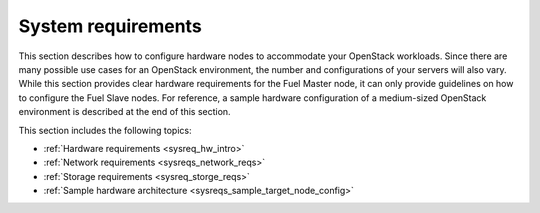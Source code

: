 .. _sysreq_intro:

System requirements
===================

This section describes how to configure hardware nodes to
accommodate your OpenStack workloads. Since there are many possible use cases
for an OpenStack environment, the number and configurations of your servers
will also vary. While this section provides clear hardware requirements for the
Fuel Master node, it can only provide guidelines on how to configure the Fuel
Slave nodes. For reference, a sample hardware configuration of
a medium-sized OpenStack environment is described at the end of this section.

This section includes the following topics:

* :ref:`Hardware requirements <sysreq_hw_intro>`
* :ref:`Network requirements <sysreqs_network_reqs>`
* :ref:`Storage requirements <sysreq_storge_reqs>`
* :ref:`Sample hardware architecture <sysreqs_sample_target_node_config>`
